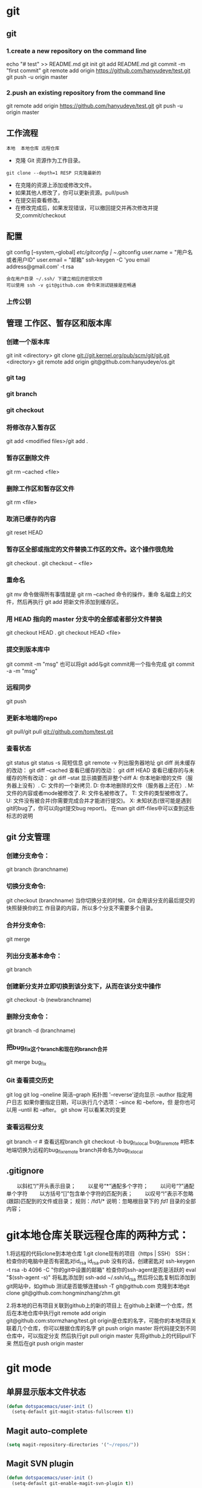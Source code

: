 * git
** git
*** 1.create a new repository on the command line
    echo "# test" >> README.md
    git init
    git add README.md
    git commit -m "first commit"
    git remote add origin https://github.com/hanyudeye/test.git
    git push -u origin master
*** 2.push an existing repository from the command line
 git remote add origin https://github.com/hanyudeye/test.git
 git push -u origin master
** 工作流程
   #+BEGIN_SRC 
   本地  本地仓库 远程仓库
   #+END_SRC
  * 克隆 Git 资源作为工作目录。
  : git clone --depth=1 RESP 只克隆最新的
  * 在克隆的资源上添加或修改文件。
  * 如果其他人修改了，你可以更新资源。pull/push
  * 在提交前查看修改。
  * 在修改完成后，如果发现错误，可以撤回提交并再次修改并提交,commit/checkout
** 配置
   git config [--system,--global]
   /etc/gitconfig | ~/.gitconfig
   user.name = "用户名或者用户ID"
   user.email = "邮箱"
   ssh-keygen -C 'you email address@gmail.com' -t rsa
   : 会在用户目录 ~/.ssh/ 下建立相应的密钥文件
   : 可以使用 ssh -v git@github.com 命令来测试链接是否畅通
*** 上传公钥
# Title 可以随便命名，Key 的内容拷贝自 ~/.ssh/id_rsa.pub 中的内容，完成后，可以再使用 ssh -v git@github.com 进行测试。
** 管理 工作区、暂存区和版本库
*** 创建一个版本库
    git init <directory>
    git clone git://git.kernel.org/pub/scm/git/git.git <directory>
    git remote add origin git@github.com:hanyudeye/os.git
*** git tag
*** git branch
*** git checkout
*** 将修改存入暂存区
    git add <modified files>/git add .
*** 暂存区删除文件
    git rm --cached <file>
*** 删除工作区和暂存区文件
git rm <file>
*** 取消已缓存的内容
    git reset HEAD
*** 暂存区全部或指定的文件替换工作区的文件。这个操作很危险
    git checkout .
    git checkout -- <file>
*** 重命名
    git mv 命令做得所有事情就是 git rm --cached 命令的操作，重命
    名磁盘上的文件，然后再执行 git add 把新文件添加到缓存区。
*** 用 HEAD 指向的 master 分支中的全部或者部分文件替换
git checkout HEAD .
git checkout HEAD <file>
*** 提交到版本库中
    git commit -m "msg"
    也可以将git add与git commit用一个指令完成
    git commit -a -m "msg"
*** 远程同步
    git push
*** 更新本地端的repo
    git pull/git pull git://github.com/tom/test.git
*** 查看状态
    git status
    git status -s 简短信息
    git remote -v 列出服务器地址
    git diff   尚未缓存的改动：
    git diff --cached   查看已缓存的改动：
    git diff HEAD  查看已缓存的与未缓存的所有改动：
    git diff --stat   显示摘要而非整个diff
    A: 你本地新增的文件（服务器上没有）.
    C: 文件的一个新拷贝.
    D: 你本地删除的文件（服务器上还在）.
    M: 文件的内容或者mode被修改了.
    R: 文件名被修改了。
    T: 文件的类型被修改了。
    U: 文件没有被合并(你需要完成合并才能进行提交)。
    X: 未知状态(很可能是遇到git的bug了，你可以向git提交bug report)。
    在man git diff-files中可以查到这些标志的说明
** git 分支管理
*** 创建分支命令：
git branch (branchname)
*** 切换分支命令:
git checkout (branchname)
当你切换分支的时候，Git 会用该分支的最后提交的快照替换你的工
作目录的内容，所以多个分支不需要多个目录。
*** 合并分支命令:
git merge 
*** 列出分支基本命令：
git branch
*** 创建新分支并立即切换到该分支下，从而在该分支中操作
git checkout -b (newbranchname)
*** 删除分支命令：
git branch -d (branchname)
*** 把bug_fix这个branch和现在的branch合并
git merge bug_fix 
*** Git 查看提交历史
git log
git log --oneline 简洁--graph 拓扑图 '--reverse'逆向显示
 --author 指定用户日志
如果你要指定日期，可以执行几个选项：--since 和 --before，但
是你也可以用 --until 和 --after。
git show 可以看某次的变更
*** 查看远程分支
git branch -r # 查看远程branch
git checkout -b bug_fix_local bug_fix_remote #把本地端切换为远程的bug_fix_remote branch并命名为bug_fix_local
** .gitignore
　　以斜杠“/”开头表示目录；
　　以星号“*”通配多个字符；
　　以问号“?”通配单个字符
　　以方括号“[]”包含单个字符的匹配列表；
　　以叹号“!”表示不忽略(跟踪)匹配到的文件或目录；
   规则：/fd1/*
   说明：忽略根目录下的 /fd1/ 目录的全部内容；
* git本地仓库关联远程仓库的两种方式：
1.将远程的代码clone到本地仓库
1.git clone现有的项目（https | SSH）
SSH：
检查你的电脑中是否有密匙对id_rsa id_rsa.pub
没有的话，创建密匙对  ssh-keygen -t rsa -b 4096 -C "你的git中设置的邮箱"
检查你的ssh-agent是否是活跃的 eval "$(ssh-agent -s)"
将私匙添加到 ssh-add  ~/.ssh/id_rsa
然后将公匙复制后添加到git网站中，如github
测试是否能够连接ssh -T git@github.com
克隆到本地git clone git@github.com:hongminzhang/zhm.git

2.将本地的已有项目关联到github上的新的项目上
在github上新建一个仓库，然后在本地仓库中执行git remote add origin git@github.com:stormzhang/test.git
origin是仓库的名字，可能你的本地项目关联着几个仓库，你可以根据仓库的名字
git push origin master 将代码提交到不同仓库中，可以指定分支
然后执行git pull origin master 先将github上的代码pull下来
然后在git push origin master

* git mode
** 单屏显示版本文件状态
#+BEGIN_SRC emacs-lisp
  (defun dotspacemacs/user-init ()
    (setq-default git-magit-status-fullscreen t))
#+END_SRC
** Magit auto-complete
#+BEGIN_SRC emacs-lisp
  (setq magit-repository-directories '("~/repos/"))
#+END_SRC
** Magit SVN plugin
#+BEGIN_SRC emacs-lisp
  (defun dotspacemacs/user-init ()
    (setq-default git-enable-magit-svn-plugin t))
#+END_SRC
** Global git commit mode
Spacemacs can be used as the =$EDITOR= (or =$GIT_EDITOR=) for editing git
commits messages. To enable this you have to add the following line to your
=dotspacemacs/user-config=:

#+begin_src emacs-lisp
(global-git-commit-mode t)
#+end_src

** Git-Flow
Git-flow is a standardized branching pattern for git repositories with the aim
of making things more manageable. While there are tools to assist with making
this easier, these do nothing you couldn't do manually.

Support requires installation of the git-flow extensions. Please reference their
[[https://github.com/petervanderdoes/gitflow/wiki][installation page]] for assistance.

** Org integration
   See the commentary section of the package [[https://github.com/magit/orgit/blob/master/orgit.el#L28][here]].
* 快捷键
** Git commands (start with ~g~):
| Key Binding | Description                                         |
|-------------+-----------------------------------------------------|
| ~SPC g >~   | show submodule prompt                               |
| ~SPC g b~   | open a =magit= blame                                |
| ~SPC g f h~ | show file commits history                           |
| ~SPC g H c~ | clear highlights                                    |
| ~SPC g H h~ | highlight regions by age of commits                 |
| ~SPC g H t~ | highlight regions by last updated time              |
| ~SPC g I~   | open =helm-gitignore=                               |
| ~SPC g s~   | open a =magit= status window                        |
| ~SPC g S~   | stage current file                                  |
| ~SPC g m~   | magit dispatch popup                                |
| ~SPC g M~   | display the last commit message of the current line |
| ~SPC g t~   | launch the git time machine                         |
| ~SPC g U~   | unstage current file                                |

** Magit
Spacemacs uses [[http://magit.vc/][magit]] to manage Git repositories.

To open a =status buffer=, type in a buffer of a Git repository: ~SPC g s~.
The central key binding hub of Magit is available on ~SPC g m~.

Here are the often used bindings inside a =status buffer=:

| Key Binding | Description                                                         |
|-------------+---------------------------------------------------------------------|
| ~/~         | evil-search                                                         |
| ~$~         | open =command output buffer=                                        |
| ~c c~       | open a =commit message buffer=                                      |
| ~b b~       | checkout a branch                                                   |
| ~b c~       | create a branch                                                     |
| ~f f~       | fetch changes                                                       |
| ~F (r) u~   | pull tracked branch and rebase                                      |
| ~gr~        | refresh                                                             |
| ~j~         | goto next magit section                                             |
| ~C-j~       | next visual line                                                    |
| ~k~         | goto previous magit section                                         |
| ~C-k~       | previous visual line                                                |
| ~l l~       | open =log buffer=                                                   |
| ~n~         | next search occurrence                                              |
| ~N~         | previous search occurrence                                          |
| ~o~         | revert item at point                                                |
| ~P u~       | push to tracked branch                                              |
| ~P m~       | push to matching branch  (e.g., upstream/develop to origin/develop) |
| ~q~         | quit                                                                |
| ~s~         | on a file or hunk in a diff: stage the file or hunk                 |
| ~x~         | discard changes   复原                                              |
| ~+~         | on a hunk: increase hunk size                                       |
| ~-~         | on a hunk: decrease hunk size                                       |
| ~S~         | stage all                                                           |
| ~TAB~       | on a file: expand/collapse diff                                     |
| ~u~         | on a staged file: unstage                                           |
| ~U~         | unstage all staged files                                            |
| ~v or V~    | select multiple lines                                               |
| ~z z~       | stash changes                                                       |
** Staging lines
Magit allows you to stage specific lines by selecting them in a diff and hitting
=s= to stage. Due to inconsistencies between Vim and Emacs editing styles, if
you enter visual line state with =V=, you will stage one more line than
intended. To work around this, you can use =v= instead (since Magit only stages
whole lines, in any case).

** Commit message editing buffer
   In a commit message buffer press ~​,​c~ (if =dotspacemacs-major-mode-leader-key= is ~​,​~)
   or ~C-c C-c~ to commit the changes with the entered message. Pressing ~​,​a~ or ~C-c C-k~
   will discard the commit message.
** Interactive rebase buffer

| Key Binding | Description    |
|-------------+----------------|
| ~c~ or ~p~  | pick           |
| ~e~         | edit           |
| ~f~         | fixup          |
| ~j~         | go down        |
| ~M-j~       | move line down |
| ~k~         | go up          |
| ~M-k~       | move line up   |
| ~d~ or ~x~  | kill line      |
| ~r~         | reword         |
| ~s~         | squash         |
| ~u~         | undo           |
| ~y~         | insert         |
| ~!~         | execute        |

** Quick guide for recurring use cases in Magit
- Amend a commit:
  - ~l l~ to open =log buffer=
  - ~c a~ on the commit you want to amend
  - ~​,​c~ or ~C-c C-c~ to submit the changes
- Squash last commit:
  - ~l l~ to open =log buffer=
  - ~r e~ on the second to last commit, it opens the =rebase buffer=
  - ~j~ to put point on last commit
  - ~s~ to squash it
  - ~​,​c~ or ~C-c C-c~ to continue to the =commit message buffer=
  - ~​,​c~ or ~C-c C-c~ again when you have finished to edit the commit message
- Force push a squashed commit:
  - in the =status buffer= you should see the new commit unpushed and the old
    commit unpulled
  - ~P -f P~ for force a push (*beware* usually it is not recommended to rewrite
    the history of a public repository, but if you are *sure* that you are the
    only one to work on a repository it is ok - i.e. in your fork).
- Add upstream remote (the parent repository you have forked):
  - ~M~ to open the =remote popup=
  - ~a~ to add a remote, type the name (i.e. =upstream=) and the URL
- Pull changes from upstream (the parent repository you have forked) and push:
  - ~F -r C-u F~ and choose =upstream= or the name you gave to it
  - ~P P~ to push the commit to =origin=

** Git-Flow
[[https://github.com/jtatarik/magit-gitflow][magit-gitflow]] provides git-flow commands in its own magit menu.

| Key Binding | Description             |
|-------------+-------------------------|
| ~%~         | open magit-gitflow menu |

** Git time machine
[[https://github.com/pidu/git-timemachine][git-timemachine]] allows to quickly browse the commits of the current buffer.

| Key Binding | Description                                        |
|-------------+----------------------------------------------------|
| ~SPC g t~   | start git timemachine and initiate transient-state |
| ~c~         | show current commit                                |
| ~n~         | show next commit                                   |
| ~N~         | show previous commit                               |
| ~p~         | show previous commit                               |
| ~q~         | leave transient-state and git timemachine          |
| ~Y~         | copy current commit hash                           |

** Git links to web services
These key bindings allow to quickly construct URLs pointing to a given commit
or lines in a file hosted on Git web services like GitHub, GitLab, Bitbucket...

| Key Binding | Description                                                            |
|-------------+------------------------------------------------------------------------|
| ~SPC g l c~ | on a commit hash, browse to the current file at this commit            |
| ~SPC g l C~ | on a commit hash, create link to the file at this commit and copy it   |
| ~SPC g l l~ | on a region, browse to file at current lines position                  |
| ~SPC g l L~ | on a region, create a link to the file highlighting the selected lines |

*Notes:*
- You can use the universal argument ~SPC u~ to select a remote repository.
- When the link is opened, the URL is also copied in the kill ring, you can
  override this behavior by setting the variable =git-link-open-in-browser= to
  =nil=.
* svn
** svn 重新验证证书 ->会在用户名和密码错误的情况下重新验证 
Error:  “Server certificate verification failed: issuer is not trusted”
使用终端执行如下命令： svn list https://your.repository.url 接下来选择对应的（临时）/（永久）即可。
** help
   查看修改的文件记录
   svn cat -- 显示特定版本的某文件内容。
   svn list -- 显示一个目录或某一版本存在的文件列表。
   svn log -- 显示svn 的版本log，含作者、日期、路径等。
   svn diff -- 显示特定修改的行级详细信息。

   list示例：

   svn list http://svn.test.com/svn     #查看目录中的文件。
   svn list -v http://svn.test.com/svn  #查看详细的目录的信息(修订人,版本号,文件大小等)。
   svn list [-v]                        #查看当前当前工作拷贝的版本库URL。
   cat示例：

   svn cat -r 4 test.c     #查看版本4中的文件test.c的内容,不进行比较。
   diff示例：

   svn diff               #什么都不加，会坚持本地代码和缓存在本地.svn目录下的信息的不同;信息太多，没啥用处。
   svn diff -r 3          #比较你的本地代码和版本号为3的所有文件的不同。
   svn diff -r 3 text.c   #比较你的本地代码和版本号为3的text.c文件的不同。
   svn diff -r 5:6        #比较版本5和版本6之间所有文件的不同。
   svn diff -r 5:6 text.c #比较版本5和版本6之间的text.c文件的变化。
   svn diff -c 6 test.c    #比较版本5和版本6之间的text.c文件的变化。
   log示例：

   svn log         #什么都不加会显示所有版本commit的日志信息:版本、作者、日期、comment。
   svn log -r 4:20 #只看版本4到版本20的日志信息，顺序显示。
svn log -r 20:5 #显示版本20到4之间的日志信息，逆序显示。
svn log test.c  #查看文件test.c的日志修改信息。
svn log -r 8 -v #显示版本8的详细修改日志，包括修改的所有文件列表信息。
svn log -r 8 -v -q   #显示版本8的详细提交日志，不包括comment。
svn log -v -r 88:866 #显示从版本88到版本866之间，当前代码目录下所有变更的详细信息 。
svn log -v dir  #查看目录的日志修改信息,需要加v。
svn log http://foo.com/svn/trunk/code/  #显示代码目录的日志信息。
常用命令

svn add file|dir -- 添加文件或整个目录
svn checkout -- 获取svn代码
svn commit  -- 提交本地修改代码
svn status    -- 查看本地修改代码情况：修改的或本地独有的文件详细信息
svn merge   -- 合并svn和本地代码
svn revert   -- 撤销本地修改代码
svn resolve -- 合并冲突代码

svn help [command] -- 查看svn帮助，或特定命令帮助
svn diff个性化定制
svn配置文件: ~/.subversion/config

修改~/.subversion/config，找到如下配置行：

# diff-cmd = diff_program (diff, gdiff, etc.)
将上面那个脚本的路径添加进去就行，修改为

diff-cmd = /usr/local/bin/diffwrap.sh  #绝对路径
这样svn diff命令就会默认使用vimdiff比较文件。

diffwrap.sh文件
#! /bin/bash

# for svn diff: 修改~/.subversion/config，找到如下配置行：
# diff-cmd = diff_program (diff, gdiff, etc.)
# diff-cmd = ~/bin/diffwrap.sh

# 参数大于5时，去掉前5个参数；参数小于5，失败，什么也不做
shift 5

# 使用vimdiff比较
vimdiff "$@"
** svn ignore
   假设想忽略文件temp
1. cd到temp所在的目录下：
2. svn propedit svn:ignore .
注意：请别漏掉最后的点（.表示当前目录），如果报错请看下面

3. 打开的文件就是忽略列表文件了（默认是空的），每一行是一项，在该文件中输入temp，保存退出

4. svn st查看状态，temp的?状态已经消除了

如果在svn propedit svn:ignore .时报错：svn: None of the environment variables SVN_EDITOR, VISUAL or EDITOR are set, and no 'editor-cmd' run-time configuration option was found

说明SVN的默认属性编辑器没有设置，设置方法如下：

vi ~/.bash_profile

在最后一行追加

export SVN_EDITOR=vim

保存退出，然后输入命令source ~/.bash_profile（使配置文件立即生效）

以上步骤完成后，继续按照上面的方法设置

一直不知道svn的忽略命令如何使用，经过google的查找，使用方法还是有的，做个记录好了。
如果想在SVN提交时，忽略某个文件，也就是某个文件不提交，可以使用
svn propedit svn:ignore命令。

下面详细介绍一下使用步骤。

单纯的看svn官方文档和一些网上搜索的资料，有时候真的不如亲自试验的好。

svn propedit svn:ignore 目录名称。
注意，在使用这个SVN的属性编辑前，你得确保后面的“目录名称”是SVN版本控制的目录。

如果要忽略此目录下的文件，可以如下操作。
比如，想忽略/product目录下的test.php文件。前提是/product目录必须在svn版本控制下，而test.php文件不在svn版本控制。

svn st先看一下状态，会显示如下：
?     /product/test.php

我们需要将test.php文件加入忽略列表。
此时先设置SVN默认的编辑器
export SVN_EDITOR=vim

然后，使用svn propedit svn:ignore ,用法如下

svn propedit svn:ignore /product
此时会出现一个VIM的编辑窗口，表示需要将某个文件加入到忽略列表里
我们在编辑窗口中，写入
test.php

然后保存，并退出VIM编辑器。

这时候会有一个提示：属性 “svn:ignore” 于 “product” 被设为新值。
表示文件test.php的svn:ignore属性设置成功。
然后使用svn st查看，会显示：
M        product

我们需要提交，然后这个svn:ignore属性才会起作用
svn ci -m '忽略test.php文件'

这时候，无论你如何修改test.php文件，再使用svn st时，也不会出现修改提示符合M了。
jpg改doc

* 我的Git工作流(上)
初始化工作
新建好项目之后，打开终端，运行：
git init
git add .
git commit -m 'first commit'
这样我的项目就纳入Git版本管理了。

接下来，我需要添加一个.gitignore文件，用来忽略掉一些不想被Git管理的文件，比如编译过程中产生的Obj和libs文件，以及一些用户相关的配置文件，另外还有mact系统下面恶心的.DS_Store文件。

vim .gitignore
然后添加一些忽略规则进去：(规则里面支持正则表达式）
.DS_Store
objs/
libs/
[Dd]ebug/
[Dd]ebug.win32/

功能开发
首先，游戏当然是开发核心玩法，即游戏原型制作。这个原型可能后面会被丢弃，或者被借鉴一部分。总之，这只是我的一些测试性idea。所以，这里当然要用分支(topic分支)啦。
git checkout -b prototype
//do some coding
git commit -m 'finish featrue1'
//do some coding
git commit -m 'finish feature2'
注：这些分支存在的时间不会很长，实现功能以后就要合并到主分去，并且删除之。

当然，在原型实现的过程，可能还会遇到一些临时性的想法，还可以继续开分支，然后做完以后，如果ok就合并到prototype，如果不行，就丢掉。
合并我会用到下列命令:

git merge test_feature3 prototype
git branch -d test_feature3
如果是丢掉这个分支里的内容，可以先切换回原来的分支，然后强制删除新的分支：

git checkout prototype
git branch -D test_feature4 (注意这里需要用大写的-D)
这里我的原则就是，commit early and commit often. 同时尽量保持每一个commit做的事情单一。 如果要保持版本库的历史记录好看，
在合并特性分支到主分支的时候，除了使用merge，还可以使用rebase，比如:

//假调当前我在一个test_feature9上面
git rebase prototype  （或者使用rebase -i来整理commit log）
因为我们经常commit，就有可能导致有时候一些commit log写得不完整或者不清楚。有时候也可能导致一个功能可能被拆分到多个commit里面去了。
这时候要使用rebase或者使用–squash的方法来整理git commit log。这一点，可以参考这篇文章。

如果有时候在写代码的时候，忘了要切分支去弄了。可以先用git stash save xxx来保存工作区的内容，然后新建 一个分支并调用git stash pop
就可以把刚刚的patch应用到新分支上面。

如果对于commit的log格式有特殊要求的，还可以编写钩子程序，用一些正则表达式来检查commit消息的格式是否正确。
这样可以防止某些人在commit的时候写一些无用的commit log。

至于一个产品更细致的分支的艺术，请参考此文

使用Git作为个人项目管理的好处

分支可以让我编写代码的时候更自信，因为我完全不用担心自己的代码会不会破坏已有的代码。同时，由于我经常commit，这样我即使犯错，回滚的成本也很低。再次，它让我在项目过程中更愿意去尝试一些新的idea。我现在写代码要是没有Git，我写半个小时，心里就开始发慌了。因为代码量一多，我就感觉自己要hold不住了。
另外，如果自己不小心在test的时候，犯了错误 ，引起了bug。这个时候，你不清楚是哪一行代码修改导致的问题。可以尝试使用git bisect工具来找出有问题的commit记录。这个工具最近帮了我一个大忙，感谢Git！

结语

本文主要介绍我日常中用到的一些基本的Git命令，当然还有git reset, git clean等命令没有涉及到。
作为一个21世纪的程序员，如果还没有用Git和Github，那就真的Out了。
其中很多常用命令都被我重定义了，比如git简化为g，commit简化为cm。总之，怎么简单怎么来，更多配置信息可以查看Github上面的gitconfig
* 在上篇文章中,我谈到了我日常使用Git作为个人项目管理工具的一些基本用法。同时，我还简单地谈了一下使用Git作为个人项目管理工具的好处。但是，Git的强大威力只有在多人协作与大项目开发中才能真正体会到。它的分布式理念，灵活的分支机制，再加上多种错误应急措施，让我对它赞不绝口。

本文主要谈一下我在参与开源项目Cocos2D-X中学到的一些东西。

多人协作

首先，Cocos2D-X现在主要分为3个分支（v1,v2和v3），分别对应OpenGL ES1.0，OpenGL ES 2.0 OC style和OpenGL ES 2.0 C++11 style。目前，整个团队的重心放在v3分支上面。新功能的开发，bug的修复以及代码的持续改进基本上都基于v3分支在做。而v2分支主要是用来修复一些重大的bug。

谈到多人协作，肯定免不了要提到Github，这家伙现在可是程序猿们津津乐道的话题。不过国内访问Github的速度有点慢，有时候还访问不了，比较郁闷。国内的代码托管平台也比较多，推荐码云和Coding。

一个项目一般由一个组织或都者一个牛人发起，然后其他人可以通过fork+pull request的方式来给此项目贡献代码。参与者不仅仅局限于代码提交，还可以修复文档和注释，另外还可以提建议和反馈bug。另外这些代码托管平台一般还提供项目wiki的功能，这样代码和文档就更好地放在一起了。

采用这种方式进行软件开发，我认为有以下几点好处：
一、可以集众人之智慧，不断地改进软件代码，提高软件质量
二、每一份代码在合并进主仓库时，都会有人进行Code Review。这是一种非常好的软件工程实践
三、可以与jekins或者travis等持续集成工具结合，一旦有pr产生，CI服务器便会对代码进行构建并在构建结束时返回此次构建的状态。确保每一份代码在check in的时候至少编译正确。
四、可以与redmine等issue系统关联起来，让roadmap的制订，issue的管理，bug的反馈融合成一个有机整体，有效地帮助PM对项目进行把控。
五、能让程序员更加关心自己的代码。每一份代码在发PR之前，至少在本地由自己Review一遍，如果产生了bug，能及时有效地发现并解决之。
六、有完整的版本历史，可以方便地追踪错误代码的责任人，另外，使用git bisect也可以非常方便地定位一些非常隐秘的bug。

我很难想象，现在一个大型项目如果没有使用版本控制,持续集成工具和issue系统，它将如何能够良性发展，可能等待程序员的只有没日没夜地加班了。

Git的分布式

当我在没有网络的情况下面我也可以在本地提交代码，这是svn无法做到的。另外，任何一个人的代码，可以作为主仓库代码，可以被别人fork，也可以合并到其它人的代码里面去。Git的这种灵泛的特性允许我们把一个大型项目拆分成若干个项目组，每一个组fork一份代码，然后每个组的成员从组长那里再fork代码。组员的代码要提交到组长那里去审核，最后，当一个功能特性做完以后，再由组长提交pr到主仓库上去。此时，代码还可以被更高级别的人Review。

它同时也允许多人并行进行项目开发，并且各自独立提交修改。当要发PR的时候，可以先用git rebase -i来整理好log历史记录。一旦历史记录ok，就可以给主仓库发pr了。

Git让我变成一个更好的程序员

现在，任何一个non-trival的项目，我都会使用Git来管理并且同步到Github（或者Gitcaf、开源中国上）。我曾经做过一个外包小游戏，用了不到2周完成了。如果不是使用了Git，我想我肯定无法在这么短的时间内完成项目。因为，我的每一步正确的代码都会及时提交进版本库，而我的每一个想法都可以尽情地被testing而不用担心破坏已有的代码。

其次，我在学习一门新技术，比如OpenGL ES2.0和WebGL时，我会把我学习过程中的一些Demo都用Git管理起来，同时上传到相应的代码托管平台上面。这样做的好处是，下次我可以非常方便地找到我以前写的代码，及时温故和复查。

最后，Git提供了一种思维模式，即“小步快跑，大胆试错”的理念。通过不停地切分支，合并分支，最后项目在不断地往前推进，这种感觉真好！

关于Git命令行与图形化工具

我目前主要用Git命令行工具，我喜欢这种Geek-style。同时，我觉得使用比GUI方便。但是我也用SourceTree（windows下用tortoisegit）来做Code Review和冲突解决。命令行与GUI应该是统一的，没有必要排拆任何一方，能让自己的工作最高效的做事方法就是最好的。
